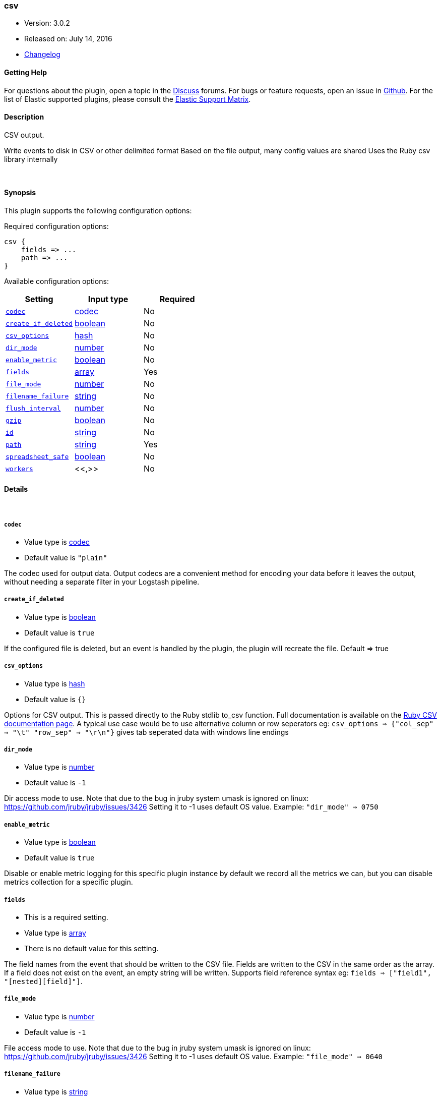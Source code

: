 [[plugins-outputs-csv]]
=== csv

* Version: 3.0.2
* Released on: July 14, 2016
* https://github.com/logstash-plugins/logstash-output-csv/blob/master/CHANGELOG.md#302[Changelog]



==== Getting Help

For questions about the plugin, open a topic in the http://discuss.elastic.co[Discuss] forums. For bugs or feature requests, open an issue in https://github.com/elastic/logstash[Github].
For the list of Elastic supported plugins, please consult the https://www.elastic.co/support/matrix#show_logstash_plugins[Elastic Support Matrix].

==== Description

CSV output.

Write events to disk in CSV or other delimited format
Based on the file output, many config values are shared
Uses the Ruby csv library internally

&nbsp;

==== Synopsis

This plugin supports the following configuration options:

Required configuration options:

[source,json]
--------------------------
csv {
    fields => ...
    path => ...
}
--------------------------



Available configuration options:

[cols="<,<,<",options="header",]
|=======================================================================
|Setting |Input type|Required
| <<plugins-outputs-csv-codec>> |<<codec,codec>>|No
| <<plugins-outputs-csv-create_if_deleted>> |<<boolean,boolean>>|No
| <<plugins-outputs-csv-csv_options>> |<<hash,hash>>|No
| <<plugins-outputs-csv-dir_mode>> |<<number,number>>|No
| <<plugins-outputs-csv-enable_metric>> |<<boolean,boolean>>|No
| <<plugins-outputs-csv-fields>> |<<array,array>>|Yes
| <<plugins-outputs-csv-file_mode>> |<<number,number>>|No
| <<plugins-outputs-csv-filename_failure>> |<<string,string>>|No
| <<plugins-outputs-csv-flush_interval>> |<<number,number>>|No
| <<plugins-outputs-csv-gzip>> |<<boolean,boolean>>|No
| <<plugins-outputs-csv-id>> |<<string,string>>|No
| <<plugins-outputs-csv-path>> |<<string,string>>|Yes
| <<plugins-outputs-csv-spreadsheet_safe>> |<<boolean,boolean>>|No
| <<plugins-outputs-csv-workers>> |<<,>>|No
|=======================================================================


==== Details

&nbsp;

[[plugins-outputs-csv-codec]]
===== `codec` 

  * Value type is <<codec,codec>>
  * Default value is `"plain"`

The codec used for output data. Output codecs are a convenient method for encoding your data before it leaves the output, without needing a separate filter in your Logstash pipeline.

[[plugins-outputs-csv-create_if_deleted]]
===== `create_if_deleted` 

  * Value type is <<boolean,boolean>>
  * Default value is `true`

If the configured file is deleted, but an event is handled by the plugin, 
the plugin will recreate the file. Default => true

[[plugins-outputs-csv-csv_options]]
===== `csv_options` 

  * Value type is <<hash,hash>>
  * Default value is `{}`

Options for CSV output. This is passed directly to the Ruby stdlib to_csv function.
Full documentation is available on the http://ruby-doc.org/stdlib-2.0.0/libdoc/csv/rdoc/index.html[Ruby CSV documentation page].
A typical use case would be to use alternative column or row seperators eg: `csv_options => {"col_sep" => "\t" "row_sep" => "\r\n"}` gives tab seperated data with windows line endings

[[plugins-outputs-csv-dir_mode]]
===== `dir_mode` 

  * Value type is <<number,number>>
  * Default value is `-1`

Dir access mode to use. Note that due to the bug in jruby system umask
is ignored on linux: https://github.com/jruby/jruby/issues/3426
Setting it to -1 uses default OS value.
Example: `"dir_mode" => 0750`

[[plugins-outputs-csv-enable_metric]]
===== `enable_metric` 

  * Value type is <<boolean,boolean>>
  * Default value is `true`

Disable or enable metric logging for this specific plugin instance
by default we record all the metrics we can, but you can disable metrics collection
for a specific plugin.

[[plugins-outputs-csv-fields]]
===== `fields` 

  * This is a required setting.
  * Value type is <<array,array>>
  * There is no default value for this setting.

The field names from the event that should be written to the CSV file.
Fields are written to the CSV in the same order as the array.
If a field does not exist on the event, an empty string will be written.
Supports field reference syntax eg: `fields => ["field1", "[nested][field]"]`.

[[plugins-outputs-csv-file_mode]]
===== `file_mode` 

  * Value type is <<number,number>>
  * Default value is `-1`

File access mode to use. Note that due to the bug in jruby system umask
is ignored on linux: https://github.com/jruby/jruby/issues/3426
Setting it to -1 uses default OS value.
Example: `"file_mode" => 0640`

[[plugins-outputs-csv-filename_failure]]
===== `filename_failure` 

  * Value type is <<string,string>>
  * Default value is `"_filepath_failures"`

If the generated path is invalid, the events will be saved
into this file and inside the defined path.

[[plugins-outputs-csv-flush_interval]]
===== `flush_interval` 

  * Value type is <<number,number>>
  * Default value is `2`

Flush interval (in seconds) for flushing writes to log files.
0 will flush on every message.

[[plugins-outputs-csv-gzip]]
===== `gzip` 

  * Value type is <<boolean,boolean>>
  * Default value is `false`

Gzip the output stream before writing to disk.

[[plugins-outputs-csv-id]]
===== `id` 

  * Value type is <<string,string>>
  * There is no default value for this setting.

Add a unique `ID` to the plugin configuration. If no ID is specified, Logstash will generate one. 
It is strongly recommended to set this ID in your configuration. This is particularly useful 
when you have two or more plugins of the same type, for example, if you have 2 grok filters. 
Adding a named ID in this case will help in monitoring Logstash when using the monitoring APIs.

[source,ruby]
---------------------------------------------------------------------------------------------------
output {
 stdout {
   id => "my_plugin_id"
 }
}
---------------------------------------------------------------------------------------------------


[[plugins-outputs-csv-path]]
===== `path` 

  * This is a required setting.
  * Value type is <<string,string>>
  * There is no default value for this setting.

This output writes events to files on disk. You can use fields
from the event as parts of the filename and/or path.

By default, this output writes one event per line in **json** format.
You can customise the line format using the `line` codec like
[source,ruby]
output {
 file {
   path => ...
   codec => line { format => "custom format: %{message}"}
 }
}
The path to the file to write. Event fields can be used here,
like `/var/log/logstash/%{host}/%{application}`
One may also utilize the path option for date-based log
rotation via the joda time format. This will use the event
timestamp.
E.g.: `path => "./test-%{+YYYY-MM-dd}.txt"` to create
`./test-2013-05-29.txt`

If you use an absolute path you cannot start with a dynamic string.
E.g: `/%{myfield}/`, `/test-%{myfield}/` are not valid paths

[[plugins-outputs-csv-spreadsheet_safe]]
===== `spreadsheet_safe` 

  * Value type is <<boolean,boolean>>
  * Default value is `true`

Option to not escape/munge string values. Please note turning off this option
may not make the values safe in your spreadsheet application

[[plugins-outputs-csv-workers]]
===== `workers` 

  * Value type is <<string,string>>
  * Default value is `1`

when we no longer support the :legacy type
This is hacky, but it can only be herne


